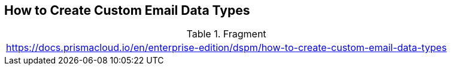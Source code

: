 == How to Create Custom Email Data Types

.Fragment
|===
| https://docs.prismacloud.io/en/enterprise-edition/dspm/how-to-create-custom-email-data-types
|===
